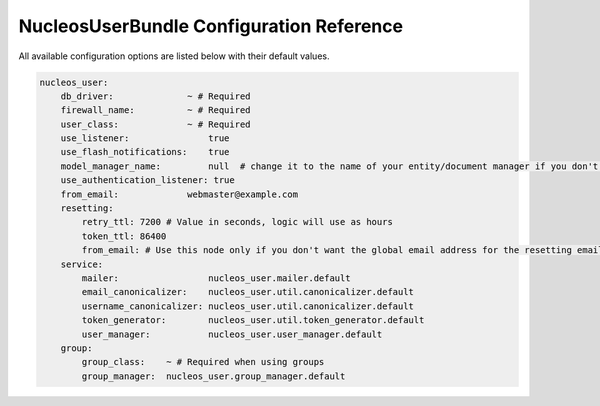 NucleosUserBundle Configuration Reference
=========================================

All available configuration options are listed below with their default values.

.. code-block:: yaml

    nucleos_user:
        db_driver:              ~ # Required
        firewall_name:          ~ # Required
        user_class:             ~ # Required
        use_listener:               true
        use_flash_notifications:    true
        model_manager_name:         null  # change it to the name of your entity/document manager if you don't want to use the default one.
        use_authentication_listener: true
        from_email:             webmaster@example.com
        resetting:
            retry_ttl: 7200 # Value in seconds, logic will use as hours
            token_ttl: 86400
            from_email: # Use this node only if you don't want the global email address for the resetting email
        service:
            mailer:                 nucleos_user.mailer.default
            email_canonicalizer:    nucleos_user.util.canonicalizer.default
            username_canonicalizer: nucleos_user.util.canonicalizer.default
            token_generator:        nucleos_user.util.token_generator.default
            user_manager:           nucleos_user.user_manager.default
        group:
            group_class:    ~ # Required when using groups
            group_manager:  nucleos_user.group_manager.default
